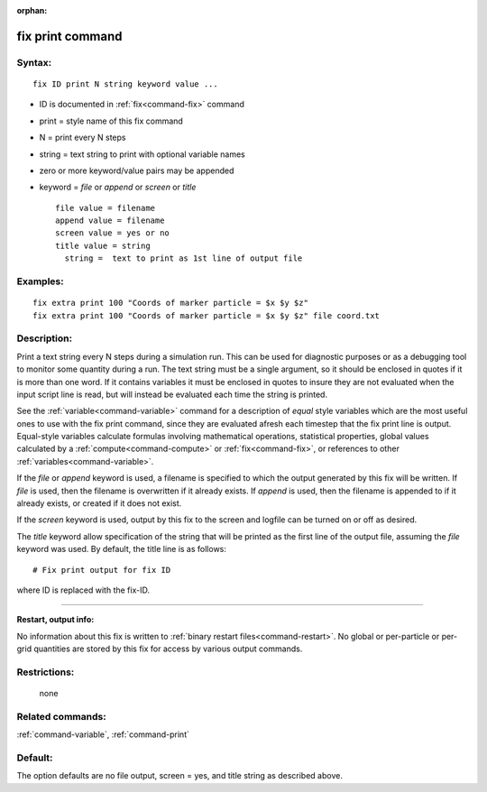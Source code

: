 :orphan:

.. index:: fix print



.. _command-fix-print:

#################
fix print command
#################


*******
Syntax:
*******

::

   fix ID print N string keyword value ... 

-  ID is documented in :ref:`fix<command-fix>` command
-  print = style name of this fix command
-  N = print every N steps
-  string = text string to print with optional variable names
-  zero or more keyword/value pairs may be appended
-  keyword = *file* or *append* or *screen* or *title*

   ::

        file value = filename
        append value = filename
        screen value = yes or no
        title value = string
          string =  text to print as 1st line of output file 

*********
Examples:
*********

::

   fix extra print 100 "Coords of marker particle = $x $y $z"
   fix extra print 100 "Coords of marker particle = $x $y $z" file coord.txt 

************
Description:
************

Print a text string every N steps during a simulation run. This can be
used for diagnostic purposes or as a debugging tool to monitor some
quantity during a run. The text string must be a single argument, so it
should be enclosed in quotes if it is more than one word. If it contains
variables it must be enclosed in quotes to insure they are not evaluated
when the input script line is read, but will instead be evaluated each
time the string is printed.

See the :ref:`variable<command-variable>` command for a description of
*equal* style variables which are the most useful ones to use with the
fix print command, since they are evaluated afresh each timestep that
the fix print line is output. Equal-style variables calculate formulas
involving mathematical operations, statistical properties, global values
calculated by a :ref:`compute<command-compute>` or :ref:`fix<command-fix>`, or
references to other :ref:`variables<command-variable>`.

If the *file* or *append* keyword is used, a filename is specified to
which the output generated by this fix will be written. If *file* is
used, then the filename is overwritten if it already exists. If *append*
is used, then the filename is appended to if it already exists, or
created if it does not exist.

If the *screen* keyword is used, output by this fix to the screen and
logfile can be turned on or off as desired.

The *title* keyword allow specification of the string that will be
printed as the first line of the output file, assuming the *file*
keyword was used. By default, the title line is as follows:

::

   # Fix print output for fix ID 

where ID is replaced with the fix-ID.

--------------

**Restart, output info:**

No information about this fix is written to :ref:`binary restart files<command-restart>`. No global or per-particle or per-grid
quantities are stored by this fix for access by various output commands.

*************
Restrictions:
*************
 none

*****************
Related commands:
*****************

:ref:`command-variable`,
:ref:`command-print`

********
Default:
********


The option defaults are no file output, screen = yes, and title string
as described above.
